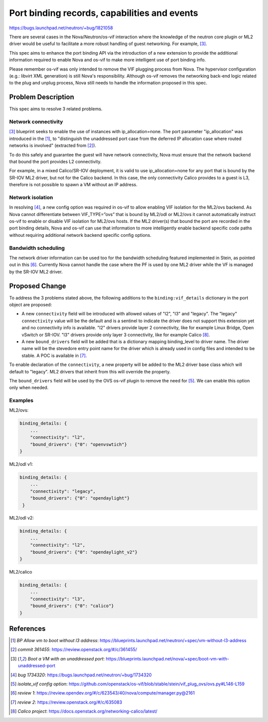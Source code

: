 ..
 This work is licensed under a Creative Commons Attribution 3.0 Unported
 License.

 http://creativecommons.org/licenses/by/3.0/legalcode

=============================================
Port binding records, capabilities and events
=============================================

https://bugs.launchpad.net/neutron/+bug/1821058

There are several cases in the Nova/Neutron/os-vif interaction where the
knowledge of the neutron core plugin or ML2 driver would be useful to
facilitate a more robust handling of guest networking. For example,
[3]_.

This spec aims to enhance the port binding API via the introduction of a new
extension to provide the additional information required to enable Nova and
os-vif to make more intelligent use of port binding info.

Please remember os-vif was only intended to remove the VIF plugging process
from Nova. The hypervisor configuration (e.g.: libvirt XML generation) is still
Nova's responsibility. Although os-vif removes the networking back-end logic
related to the plug and unplug process, Nova still needs to handle the
information proposed in this spec.


Problem Description
===================

This spec aims to resolve 3 related problems.

Network connectivity
--------------------

[3]_ blueprint seeks to enable the use of instances with ip_allocation=none.
The port parameter "ip_allocation" was introduced in the [1]_, to "distinguish
the unaddressed port case from the deferred IP allocation case where routed
networks is involved" (extracted from [2]_).

To do this safely and guarantee the guest will have network connectivity, Nova
must ensure that the network backend that bound the port provides L2
connectivity.

For example, in a mixed Calico/SR-IOV deployment, it is valid to use
ip_allocation=none for any port that is bound by the SR-IOV ML2 driver, but not
for the Calico backend. In this case, the only connectivity Calico provides to
a guest is L3, therefore is not possible to spawn a VM without an IP address.

Network isolation
-----------------

In resolving [4]_, a new config option was required in os-vif to allow
enabling VIF isolation for the ML2/ovs backend. As Nova cannot differentiate
between VIF_TYPE=”ovs” that is bound by ML2/odl or ML2/ovs it cannot
automatically instruct os-vif to enable or disable VIF isolation for ML2/ovs
hosts. If the ML2 driver(s) that bound the port are recorded in the port
binding details, Nova and os-vif can use that information to more
intelligently enable backend specific code paths without requiring additional
network backend specific config options.

Bandwidth scheduling
--------------------

The network driver information can be used too for the bandwidth scheduling
featured implemented in Stein, as pointed out in this [6]_. Currently Nova
cannot handle the case where the PF is used by one ML2 driver while the VF is
managed by the SR-IOV ML2 driver.


Proposed Change
===============

To address the 3 problems stated above, the following additions to the
``binding:vif_details`` dictionary in the port object are proposed:

* A new ``connectivity`` field will be introduced with allowed values of "l2",
  "l3" and "legacy". The "legacy" ``connectivity`` value will be the default
  and is a sentinel to indicate the driver does not support this extension yet
  and no connectivity info is available. "l2" drivers provide layer 2
  connectivity, like for example Linux Bridge, Open vSwitch or SR-IOV. "l3"
  drivers provide only layer 3 connectivity, like for example Calico [8]_.

* A new ``bound_drivers`` field will be added that is a dictionary mapping
  binding_level to driver name. The driver name will be the stevedore entry
  point name for the driver which is already used in config files and intended
  to be stable. A POC is available in [7]_.


To enable declaration of the ``connectivity``, a new property will be added to
the ML2 driver base class which will default to "legacy". ML2 drivers that
inherit from this will override the property.

The ``bound_drivers`` field will be used by the OVS os-vif plugin to remove the
need for [5]_. We can enable this option only when
needed.


Examples
--------

ML2/ovs:

.. code-block:: python

    binding_details: {
        ...
        "connectivity": "l2",
        "bound_drivers": {"0": "openvswtich"}
    }


ML2/odl v1:

.. code-block:: python

    binding_details: {
        ...
        "connectivity": "legacy",
        "bound_drivers": {"0": "opendaylight"}
     }


ML2/odl v2:

.. code-block:: python

    binding_details: {
        ...
        "connectivity": "l2",
        "bound_drivers": {"0": "opendaylight_v2"}
    }


ML2/calico

.. code-block:: python

    binding_details: {
        ...
        "connectivity": "l3",
        "bound_drivers": {"0": "calico"}
    }


References
==========

.. [1] `BP Allow vm to boot without l3 address`:
       https://blueprints.launchpad.net/neutron/+spec/vm-without-l3-address

.. [2] `commit 361455`:
       https://review.openstack.org/#/c/361455/

.. [3] `Boot a VM with an unaddressed port`:
       https://blueprints.launchpad.net/nova/+spec/boot-vm-with-unaddressed-port

.. [4] `bug 1734320`:
       https://bugs.launchpad.net/neutron/+bug/1734320

.. [5] `isolate_vif config option`:
       https://github.com/openstack/os-vif/blob/stable/stein/vif_plug_ovs/ovs.py#L146-L159

.. [6] `review 1`:
       https://review.opendev.org/#/c/623543/40/nova/compute/manager.py@2161

.. [7] `review 2`:
       https://review.openstack.org/#/c/635083

.. [8] `Calico project`:
       https://docs.openstack.org/networking-calico/latest/
